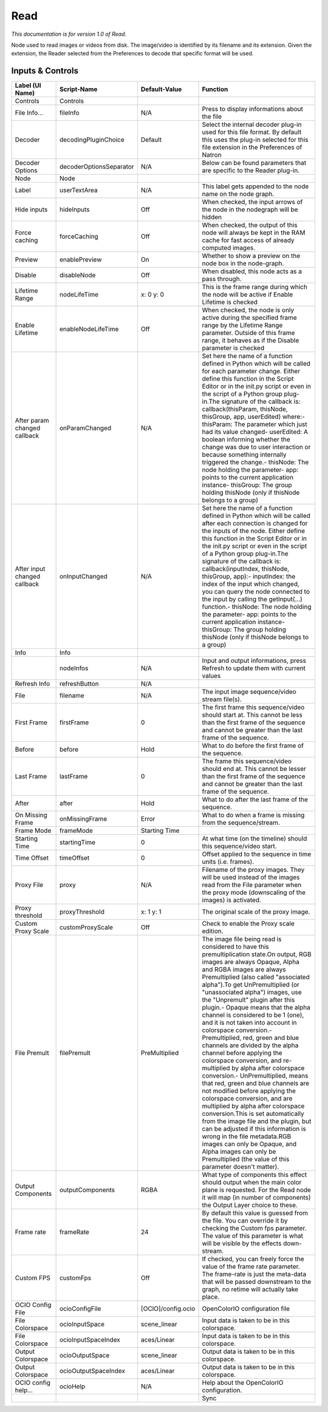 Read
====

*This documentation is for version 1.0 of Read.*

Node used to read images or videos from disk. The image/video is identified by its filename and its extension. Given the extension, the Reader selected from the Preferences to decode that specific format will be used.

Inputs & Controls
-----------------

+--------------------------------+---------------------------+----------------------+------------------------------------------------------------------------------------------------------------------------------------------------------------------------------------------------------------------------------------------------------------------------------------------------------------------------------------------------------------------------------------------------------------------------------------------------------------------------------------------------------------------------------------------------------------------------------------------------------------------------------------------------------------------------------------------------------------------------------------------------------------------------------------------------------------------------------------------------------------------------------------------------------------------------------------------------------------------------------------------------------------------------------------------------------------------------+
| Label (UI Name)                | Script-Name               | Default-Value        | Function                                                                                                                                                                                                                                                                                                                                                                                                                                                                                                                                                                                                                                                                                                                                                                                                                                                                                                                                                                                                                                                               |
+================================+===========================+======================+========================================================================================================================================================================================================================================================================================================================================================================================================================================================================================================================================================================================================================================================================================================================================================================================================================================================================================================================================================================================================================================================================+
| Controls                       | Controls                  |                      |                                                                                                                                                                                                                                                                                                                                                                                                                                                                                                                                                                                                                                                                                                                                                                                                                                                                                                                                                                                                                                                                        |
+--------------------------------+---------------------------+----------------------+------------------------------------------------------------------------------------------------------------------------------------------------------------------------------------------------------------------------------------------------------------------------------------------------------------------------------------------------------------------------------------------------------------------------------------------------------------------------------------------------------------------------------------------------------------------------------------------------------------------------------------------------------------------------------------------------------------------------------------------------------------------------------------------------------------------------------------------------------------------------------------------------------------------------------------------------------------------------------------------------------------------------------------------------------------------------+
| File Info...                   | fileInfo                  | N/A                  | Press to display informations about the file                                                                                                                                                                                                                                                                                                                                                                                                                                                                                                                                                                                                                                                                                                                                                                                                                                                                                                                                                                                                                           |
+--------------------------------+---------------------------+----------------------+------------------------------------------------------------------------------------------------------------------------------------------------------------------------------------------------------------------------------------------------------------------------------------------------------------------------------------------------------------------------------------------------------------------------------------------------------------------------------------------------------------------------------------------------------------------------------------------------------------------------------------------------------------------------------------------------------------------------------------------------------------------------------------------------------------------------------------------------------------------------------------------------------------------------------------------------------------------------------------------------------------------------------------------------------------------------+
| Decoder                        | decodingPluginChoice      | Default              | Select the internal decoder plug-in used for this file format. By default this uses the plug-in selected for this file extension in the Preferences of Natron                                                                                                                                                                                                                                                                                                                                                                                                                                                                                                                                                                                                                                                                                                                                                                                                                                                                                                          |
+--------------------------------+---------------------------+----------------------+------------------------------------------------------------------------------------------------------------------------------------------------------------------------------------------------------------------------------------------------------------------------------------------------------------------------------------------------------------------------------------------------------------------------------------------------------------------------------------------------------------------------------------------------------------------------------------------------------------------------------------------------------------------------------------------------------------------------------------------------------------------------------------------------------------------------------------------------------------------------------------------------------------------------------------------------------------------------------------------------------------------------------------------------------------------------+
| Decoder Options                | decoderOptionsSeparator   | N/A                  | Below can be found parameters that are specific to the Reader plug-in.                                                                                                                                                                                                                                                                                                                                                                                                                                                                                                                                                                                                                                                                                                                                                                                                                                                                                                                                                                                                 |
+--------------------------------+---------------------------+----------------------+------------------------------------------------------------------------------------------------------------------------------------------------------------------------------------------------------------------------------------------------------------------------------------------------------------------------------------------------------------------------------------------------------------------------------------------------------------------------------------------------------------------------------------------------------------------------------------------------------------------------------------------------------------------------------------------------------------------------------------------------------------------------------------------------------------------------------------------------------------------------------------------------------------------------------------------------------------------------------------------------------------------------------------------------------------------------+
| Node                           | Node                      |                      |                                                                                                                                                                                                                                                                                                                                                                                                                                                                                                                                                                                                                                                                                                                                                                                                                                                                                                                                                                                                                                                                        |
+--------------------------------+---------------------------+----------------------+------------------------------------------------------------------------------------------------------------------------------------------------------------------------------------------------------------------------------------------------------------------------------------------------------------------------------------------------------------------------------------------------------------------------------------------------------------------------------------------------------------------------------------------------------------------------------------------------------------------------------------------------------------------------------------------------------------------------------------------------------------------------------------------------------------------------------------------------------------------------------------------------------------------------------------------------------------------------------------------------------------------------------------------------------------------------+
| Label                          | userTextArea              | N/A                  | This label gets appended to the node name on the node graph.                                                                                                                                                                                                                                                                                                                                                                                                                                                                                                                                                                                                                                                                                                                                                                                                                                                                                                                                                                                                           |
+--------------------------------+---------------------------+----------------------+------------------------------------------------------------------------------------------------------------------------------------------------------------------------------------------------------------------------------------------------------------------------------------------------------------------------------------------------------------------------------------------------------------------------------------------------------------------------------------------------------------------------------------------------------------------------------------------------------------------------------------------------------------------------------------------------------------------------------------------------------------------------------------------------------------------------------------------------------------------------------------------------------------------------------------------------------------------------------------------------------------------------------------------------------------------------+
| Hide inputs                    | hideInputs                | Off                  | When checked, the input arrows of the node in the nodegraph will be hidden                                                                                                                                                                                                                                                                                                                                                                                                                                                                                                                                                                                                                                                                                                                                                                                                                                                                                                                                                                                             |
+--------------------------------+---------------------------+----------------------+------------------------------------------------------------------------------------------------------------------------------------------------------------------------------------------------------------------------------------------------------------------------------------------------------------------------------------------------------------------------------------------------------------------------------------------------------------------------------------------------------------------------------------------------------------------------------------------------------------------------------------------------------------------------------------------------------------------------------------------------------------------------------------------------------------------------------------------------------------------------------------------------------------------------------------------------------------------------------------------------------------------------------------------------------------------------+
| Force caching                  | forceCaching              | Off                  | When checked, the output of this node will always be kept in the RAM cache for fast access of already computed images.                                                                                                                                                                                                                                                                                                                                                                                                                                                                                                                                                                                                                                                                                                                                                                                                                                                                                                                                                 |
+--------------------------------+---------------------------+----------------------+------------------------------------------------------------------------------------------------------------------------------------------------------------------------------------------------------------------------------------------------------------------------------------------------------------------------------------------------------------------------------------------------------------------------------------------------------------------------------------------------------------------------------------------------------------------------------------------------------------------------------------------------------------------------------------------------------------------------------------------------------------------------------------------------------------------------------------------------------------------------------------------------------------------------------------------------------------------------------------------------------------------------------------------------------------------------+
| Preview                        | enablePreview             | On                   | Whether to show a preview on the node box in the node-graph.                                                                                                                                                                                                                                                                                                                                                                                                                                                                                                                                                                                                                                                                                                                                                                                                                                                                                                                                                                                                           |
+--------------------------------+---------------------------+----------------------+------------------------------------------------------------------------------------------------------------------------------------------------------------------------------------------------------------------------------------------------------------------------------------------------------------------------------------------------------------------------------------------------------------------------------------------------------------------------------------------------------------------------------------------------------------------------------------------------------------------------------------------------------------------------------------------------------------------------------------------------------------------------------------------------------------------------------------------------------------------------------------------------------------------------------------------------------------------------------------------------------------------------------------------------------------------------+
| Disable                        | disableNode               | Off                  | When disabled, this node acts as a pass through.                                                                                                                                                                                                                                                                                                                                                                                                                                                                                                                                                                                                                                                                                                                                                                                                                                                                                                                                                                                                                       |
+--------------------------------+---------------------------+----------------------+------------------------------------------------------------------------------------------------------------------------------------------------------------------------------------------------------------------------------------------------------------------------------------------------------------------------------------------------------------------------------------------------------------------------------------------------------------------------------------------------------------------------------------------------------------------------------------------------------------------------------------------------------------------------------------------------------------------------------------------------------------------------------------------------------------------------------------------------------------------------------------------------------------------------------------------------------------------------------------------------------------------------------------------------------------------------+
| Lifetime Range                 | nodeLifeTime              | x: 0 y: 0            | This is the frame range during which the node will be active if Enable Lifetime is checked                                                                                                                                                                                                                                                                                                                                                                                                                                                                                                                                                                                                                                                                                                                                                                                                                                                                                                                                                                             |
+--------------------------------+---------------------------+----------------------+------------------------------------------------------------------------------------------------------------------------------------------------------------------------------------------------------------------------------------------------------------------------------------------------------------------------------------------------------------------------------------------------------------------------------------------------------------------------------------------------------------------------------------------------------------------------------------------------------------------------------------------------------------------------------------------------------------------------------------------------------------------------------------------------------------------------------------------------------------------------------------------------------------------------------------------------------------------------------------------------------------------------------------------------------------------------+
| Enable Lifetime                | enableNodeLifeTime        | Off                  | When checked, the node is only active during the specified frame range by the Lifetime Range parameter. Outside of this frame range, it behaves as if the Disable parameter is checked                                                                                                                                                                                                                                                                                                                                                                                                                                                                                                                                                                                                                                                                                                                                                                                                                                                                                 |
+--------------------------------+---------------------------+----------------------+------------------------------------------------------------------------------------------------------------------------------------------------------------------------------------------------------------------------------------------------------------------------------------------------------------------------------------------------------------------------------------------------------------------------------------------------------------------------------------------------------------------------------------------------------------------------------------------------------------------------------------------------------------------------------------------------------------------------------------------------------------------------------------------------------------------------------------------------------------------------------------------------------------------------------------------------------------------------------------------------------------------------------------------------------------------------+
| After param changed callback   | onParamChanged            | N/A                  | Set here the name of a function defined in Python which will be called for each parameter change. Either define this function in the Script Editor or in the init.py script or even in the script of a Python group plug-in.The signature of the callback is: callback(thisParam, thisNode, thisGroup, app, userEdited) where:- thisParam: The parameter which just had its value changed- userEdited: A boolean informing whether the change was due to user interaction or because something internally triggered the change.- thisNode: The node holding the parameter- app: points to the current application instance- thisGroup: The group holding thisNode (only if thisNode belongs to a group)                                                                                                                                                                                                                                                                                                                                                                |
+--------------------------------+---------------------------+----------------------+------------------------------------------------------------------------------------------------------------------------------------------------------------------------------------------------------------------------------------------------------------------------------------------------------------------------------------------------------------------------------------------------------------------------------------------------------------------------------------------------------------------------------------------------------------------------------------------------------------------------------------------------------------------------------------------------------------------------------------------------------------------------------------------------------------------------------------------------------------------------------------------------------------------------------------------------------------------------------------------------------------------------------------------------------------------------+
| After input changed callback   | onInputChanged            | N/A                  | Set here the name of a function defined in Python which will be called after each connection is changed for the inputs of the node. Either define this function in the Script Editor or in the init.py script or even in the script of a Python group plug-in.The signature of the callback is: callback(inputIndex, thisNode, thisGroup, app):- inputIndex: the index of the input which changed, you can query the node connected to the input by calling the getInput(...) function.- thisNode: The node holding the parameter- app: points to the current application instance- thisGroup: The group holding thisNode (only if thisNode belongs to a group)                                                                                                                                                                                                                                                                                                                                                                                                        |
+--------------------------------+---------------------------+----------------------+------------------------------------------------------------------------------------------------------------------------------------------------------------------------------------------------------------------------------------------------------------------------------------------------------------------------------------------------------------------------------------------------------------------------------------------------------------------------------------------------------------------------------------------------------------------------------------------------------------------------------------------------------------------------------------------------------------------------------------------------------------------------------------------------------------------------------------------------------------------------------------------------------------------------------------------------------------------------------------------------------------------------------------------------------------------------+
| Info                           | Info                      |                      |                                                                                                                                                                                                                                                                                                                                                                                                                                                                                                                                                                                                                                                                                                                                                                                                                                                                                                                                                                                                                                                                        |
+--------------------------------+---------------------------+----------------------+------------------------------------------------------------------------------------------------------------------------------------------------------------------------------------------------------------------------------------------------------------------------------------------------------------------------------------------------------------------------------------------------------------------------------------------------------------------------------------------------------------------------------------------------------------------------------------------------------------------------------------------------------------------------------------------------------------------------------------------------------------------------------------------------------------------------------------------------------------------------------------------------------------------------------------------------------------------------------------------------------------------------------------------------------------------------+
|                                | nodeInfos                 | N/A                  | Input and output informations, press Refresh to update them with current values                                                                                                                                                                                                                                                                                                                                                                                                                                                                                                                                                                                                                                                                                                                                                                                                                                                                                                                                                                                        |
+--------------------------------+---------------------------+----------------------+------------------------------------------------------------------------------------------------------------------------------------------------------------------------------------------------------------------------------------------------------------------------------------------------------------------------------------------------------------------------------------------------------------------------------------------------------------------------------------------------------------------------------------------------------------------------------------------------------------------------------------------------------------------------------------------------------------------------------------------------------------------------------------------------------------------------------------------------------------------------------------------------------------------------------------------------------------------------------------------------------------------------------------------------------------------------+
| Refresh Info                   | refreshButton             | N/A                  |                                                                                                                                                                                                                                                                                                                                                                                                                                                                                                                                                                                                                                                                                                                                                                                                                                                                                                                                                                                                                                                                        |
+--------------------------------+---------------------------+----------------------+------------------------------------------------------------------------------------------------------------------------------------------------------------------------------------------------------------------------------------------------------------------------------------------------------------------------------------------------------------------------------------------------------------------------------------------------------------------------------------------------------------------------------------------------------------------------------------------------------------------------------------------------------------------------------------------------------------------------------------------------------------------------------------------------------------------------------------------------------------------------------------------------------------------------------------------------------------------------------------------------------------------------------------------------------------------------+
| File                           | filename                  | N/A                  | The input image sequence/video stream file(s).                                                                                                                                                                                                                                                                                                                                                                                                                                                                                                                                                                                                                                                                                                                                                                                                                                                                                                                                                                                                                         |
+--------------------------------+---------------------------+----------------------+------------------------------------------------------------------------------------------------------------------------------------------------------------------------------------------------------------------------------------------------------------------------------------------------------------------------------------------------------------------------------------------------------------------------------------------------------------------------------------------------------------------------------------------------------------------------------------------------------------------------------------------------------------------------------------------------------------------------------------------------------------------------------------------------------------------------------------------------------------------------------------------------------------------------------------------------------------------------------------------------------------------------------------------------------------------------+
| First Frame                    | firstFrame                | 0                    | The first frame this sequence/video should start at. This cannot be less than the first frame of the sequence and cannot be greater than the last frame of the sequence.                                                                                                                                                                                                                                                                                                                                                                                                                                                                                                                                                                                                                                                                                                                                                                                                                                                                                               |
+--------------------------------+---------------------------+----------------------+------------------------------------------------------------------------------------------------------------------------------------------------------------------------------------------------------------------------------------------------------------------------------------------------------------------------------------------------------------------------------------------------------------------------------------------------------------------------------------------------------------------------------------------------------------------------------------------------------------------------------------------------------------------------------------------------------------------------------------------------------------------------------------------------------------------------------------------------------------------------------------------------------------------------------------------------------------------------------------------------------------------------------------------------------------------------+
| Before                         | before                    | Hold                 | What to do before the first frame of the sequence.                                                                                                                                                                                                                                                                                                                                                                                                                                                                                                                                                                                                                                                                                                                                                                                                                                                                                                                                                                                                                     |
+--------------------------------+---------------------------+----------------------+------------------------------------------------------------------------------------------------------------------------------------------------------------------------------------------------------------------------------------------------------------------------------------------------------------------------------------------------------------------------------------------------------------------------------------------------------------------------------------------------------------------------------------------------------------------------------------------------------------------------------------------------------------------------------------------------------------------------------------------------------------------------------------------------------------------------------------------------------------------------------------------------------------------------------------------------------------------------------------------------------------------------------------------------------------------------+
| Last Frame                     | lastFrame                 | 0                    | The frame this sequence/video should end at. This cannot be lesser than the first frame of the sequence and cannot be greater than the last frame of the sequence.                                                                                                                                                                                                                                                                                                                                                                                                                                                                                                                                                                                                                                                                                                                                                                                                                                                                                                     |
+--------------------------------+---------------------------+----------------------+------------------------------------------------------------------------------------------------------------------------------------------------------------------------------------------------------------------------------------------------------------------------------------------------------------------------------------------------------------------------------------------------------------------------------------------------------------------------------------------------------------------------------------------------------------------------------------------------------------------------------------------------------------------------------------------------------------------------------------------------------------------------------------------------------------------------------------------------------------------------------------------------------------------------------------------------------------------------------------------------------------------------------------------------------------------------+
| After                          | after                     | Hold                 | What to do after the last frame of the sequence.                                                                                                                                                                                                                                                                                                                                                                                                                                                                                                                                                                                                                                                                                                                                                                                                                                                                                                                                                                                                                       |
+--------------------------------+---------------------------+----------------------+------------------------------------------------------------------------------------------------------------------------------------------------------------------------------------------------------------------------------------------------------------------------------------------------------------------------------------------------------------------------------------------------------------------------------------------------------------------------------------------------------------------------------------------------------------------------------------------------------------------------------------------------------------------------------------------------------------------------------------------------------------------------------------------------------------------------------------------------------------------------------------------------------------------------------------------------------------------------------------------------------------------------------------------------------------------------+
| On Missing Frame               | onMissingFrame            | Error                | What to do when a frame is missing from the sequence/stream.                                                                                                                                                                                                                                                                                                                                                                                                                                                                                                                                                                                                                                                                                                                                                                                                                                                                                                                                                                                                           |
+--------------------------------+---------------------------+----------------------+------------------------------------------------------------------------------------------------------------------------------------------------------------------------------------------------------------------------------------------------------------------------------------------------------------------------------------------------------------------------------------------------------------------------------------------------------------------------------------------------------------------------------------------------------------------------------------------------------------------------------------------------------------------------------------------------------------------------------------------------------------------------------------------------------------------------------------------------------------------------------------------------------------------------------------------------------------------------------------------------------------------------------------------------------------------------+
| Frame Mode                     | frameMode                 | Starting Time        |                                                                                                                                                                                                                                                                                                                                                                                                                                                                                                                                                                                                                                                                                                                                                                                                                                                                                                                                                                                                                                                                        |
+--------------------------------+---------------------------+----------------------+------------------------------------------------------------------------------------------------------------------------------------------------------------------------------------------------------------------------------------------------------------------------------------------------------------------------------------------------------------------------------------------------------------------------------------------------------------------------------------------------------------------------------------------------------------------------------------------------------------------------------------------------------------------------------------------------------------------------------------------------------------------------------------------------------------------------------------------------------------------------------------------------------------------------------------------------------------------------------------------------------------------------------------------------------------------------+
| Starting Time                  | startingTime              | 0                    | At what time (on the timeline) should this sequence/video start.                                                                                                                                                                                                                                                                                                                                                                                                                                                                                                                                                                                                                                                                                                                                                                                                                                                                                                                                                                                                       |
+--------------------------------+---------------------------+----------------------+------------------------------------------------------------------------------------------------------------------------------------------------------------------------------------------------------------------------------------------------------------------------------------------------------------------------------------------------------------------------------------------------------------------------------------------------------------------------------------------------------------------------------------------------------------------------------------------------------------------------------------------------------------------------------------------------------------------------------------------------------------------------------------------------------------------------------------------------------------------------------------------------------------------------------------------------------------------------------------------------------------------------------------------------------------------------+
| Time Offset                    | timeOffset                | 0                    | Offset applied to the sequence in time units (i.e. frames).                                                                                                                                                                                                                                                                                                                                                                                                                                                                                                                                                                                                                                                                                                                                                                                                                                                                                                                                                                                                            |
+--------------------------------+---------------------------+----------------------+------------------------------------------------------------------------------------------------------------------------------------------------------------------------------------------------------------------------------------------------------------------------------------------------------------------------------------------------------------------------------------------------------------------------------------------------------------------------------------------------------------------------------------------------------------------------------------------------------------------------------------------------------------------------------------------------------------------------------------------------------------------------------------------------------------------------------------------------------------------------------------------------------------------------------------------------------------------------------------------------------------------------------------------------------------------------+
| Proxy File                     | proxy                     | N/A                  | Filename of the proxy images. They will be used instead of the images read from the File parameter when the proxy mode (downscaling of the images) is activated.                                                                                                                                                                                                                                                                                                                                                                                                                                                                                                                                                                                                                                                                                                                                                                                                                                                                                                       |
+--------------------------------+---------------------------+----------------------+------------------------------------------------------------------------------------------------------------------------------------------------------------------------------------------------------------------------------------------------------------------------------------------------------------------------------------------------------------------------------------------------------------------------------------------------------------------------------------------------------------------------------------------------------------------------------------------------------------------------------------------------------------------------------------------------------------------------------------------------------------------------------------------------------------------------------------------------------------------------------------------------------------------------------------------------------------------------------------------------------------------------------------------------------------------------+
| Proxy threshold                | proxyThreshold            | x: 1 y: 1            | The original scale of the proxy image.                                                                                                                                                                                                                                                                                                                                                                                                                                                                                                                                                                                                                                                                                                                                                                                                                                                                                                                                                                                                                                 |
+--------------------------------+---------------------------+----------------------+------------------------------------------------------------------------------------------------------------------------------------------------------------------------------------------------------------------------------------------------------------------------------------------------------------------------------------------------------------------------------------------------------------------------------------------------------------------------------------------------------------------------------------------------------------------------------------------------------------------------------------------------------------------------------------------------------------------------------------------------------------------------------------------------------------------------------------------------------------------------------------------------------------------------------------------------------------------------------------------------------------------------------------------------------------------------+
| Custom Proxy Scale             | customProxyScale          | Off                  | Check to enable the Proxy scale edition.                                                                                                                                                                                                                                                                                                                                                                                                                                                                                                                                                                                                                                                                                                                                                                                                                                                                                                                                                                                                                               |
+--------------------------------+---------------------------+----------------------+------------------------------------------------------------------------------------------------------------------------------------------------------------------------------------------------------------------------------------------------------------------------------------------------------------------------------------------------------------------------------------------------------------------------------------------------------------------------------------------------------------------------------------------------------------------------------------------------------------------------------------------------------------------------------------------------------------------------------------------------------------------------------------------------------------------------------------------------------------------------------------------------------------------------------------------------------------------------------------------------------------------------------------------------------------------------+
| File Premult                   | filePremult               | PreMultiplied        | The image file being read is considered to have this premultiplication state.On output, RGB images are always Opaque, Alpha and RGBA images are always Premultiplied (also called "associated alpha").To get UnPremultiplied (or "unassociated alpha") images, use the "Unpremult" plugin after this plugin.- Opaque means that the alpha channel is considered to be 1 (one), and it is not taken into account in colorspace conversion.- Premultiplied, red, green and blue channels are divided by the alpha channel before applying the colorspace conversion, and re-multiplied by alpha after colorspace conversion.- UnPremultiplied, means that red, green and blue channels are not modified before applying the colorspace conversion, and are multiplied by alpha after colorspace conversion.This is set automatically from the image file and the plugin, but can be adjusted if this information is wrong in the file metadata.RGB images can only be Opaque, and Alpha images can only be Premultiplied (the value of this parameter doesn't matter).   |
+--------------------------------+---------------------------+----------------------+------------------------------------------------------------------------------------------------------------------------------------------------------------------------------------------------------------------------------------------------------------------------------------------------------------------------------------------------------------------------------------------------------------------------------------------------------------------------------------------------------------------------------------------------------------------------------------------------------------------------------------------------------------------------------------------------------------------------------------------------------------------------------------------------------------------------------------------------------------------------------------------------------------------------------------------------------------------------------------------------------------------------------------------------------------------------+
| Output Components              | outputComponents          | RGBA                 | What type of components this effect should output when the main color plane is requested. For the Read node it will map (in number of components) the Output Layer choice to these.                                                                                                                                                                                                                                                                                                                                                                                                                                                                                                                                                                                                                                                                                                                                                                                                                                                                                    |
+--------------------------------+---------------------------+----------------------+------------------------------------------------------------------------------------------------------------------------------------------------------------------------------------------------------------------------------------------------------------------------------------------------------------------------------------------------------------------------------------------------------------------------------------------------------------------------------------------------------------------------------------------------------------------------------------------------------------------------------------------------------------------------------------------------------------------------------------------------------------------------------------------------------------------------------------------------------------------------------------------------------------------------------------------------------------------------------------------------------------------------------------------------------------------------+
| Frame rate                     | frameRate                 | 24                   | By default this value is guessed from the file. You can override it by checking the Custom fps parameter. The value of this parameter is what will be visible by the effects down-stream.                                                                                                                                                                                                                                                                                                                                                                                                                                                                                                                                                                                                                                                                                                                                                                                                                                                                              |
+--------------------------------+---------------------------+----------------------+------------------------------------------------------------------------------------------------------------------------------------------------------------------------------------------------------------------------------------------------------------------------------------------------------------------------------------------------------------------------------------------------------------------------------------------------------------------------------------------------------------------------------------------------------------------------------------------------------------------------------------------------------------------------------------------------------------------------------------------------------------------------------------------------------------------------------------------------------------------------------------------------------------------------------------------------------------------------------------------------------------------------------------------------------------------------+
| Custom FPS                     | customFps                 | Off                  | If checked, you can freely force the value of the frame rate parameter. The frame-rate is just the meta-data that will be passed downstream to the graph, no retime will actually take place.                                                                                                                                                                                                                                                                                                                                                                                                                                                                                                                                                                                                                                                                                                                                                                                                                                                                          |
+--------------------------------+---------------------------+----------------------+------------------------------------------------------------------------------------------------------------------------------------------------------------------------------------------------------------------------------------------------------------------------------------------------------------------------------------------------------------------------------------------------------------------------------------------------------------------------------------------------------------------------------------------------------------------------------------------------------------------------------------------------------------------------------------------------------------------------------------------------------------------------------------------------------------------------------------------------------------------------------------------------------------------------------------------------------------------------------------------------------------------------------------------------------------------------+
| OCIO Config File               | ocioConfigFile            | [OCIO]/config.ocio   | OpenColorIO configuration file                                                                                                                                                                                                                                                                                                                                                                                                                                                                                                                                                                                                                                                                                                                                                                                                                                                                                                                                                                                                                                         |
+--------------------------------+---------------------------+----------------------+------------------------------------------------------------------------------------------------------------------------------------------------------------------------------------------------------------------------------------------------------------------------------------------------------------------------------------------------------------------------------------------------------------------------------------------------------------------------------------------------------------------------------------------------------------------------------------------------------------------------------------------------------------------------------------------------------------------------------------------------------------------------------------------------------------------------------------------------------------------------------------------------------------------------------------------------------------------------------------------------------------------------------------------------------------------------+
| File Colorspace                | ocioInputSpace            | scene\_linear        | Input data is taken to be in this colorspace.                                                                                                                                                                                                                                                                                                                                                                                                                                                                                                                                                                                                                                                                                                                                                                                                                                                                                                                                                                                                                          |
+--------------------------------+---------------------------+----------------------+------------------------------------------------------------------------------------------------------------------------------------------------------------------------------------------------------------------------------------------------------------------------------------------------------------------------------------------------------------------------------------------------------------------------------------------------------------------------------------------------------------------------------------------------------------------------------------------------------------------------------------------------------------------------------------------------------------------------------------------------------------------------------------------------------------------------------------------------------------------------------------------------------------------------------------------------------------------------------------------------------------------------------------------------------------------------+
| File Colorspace                | ocioInputSpaceIndex       | aces/Linear          | Input data is taken to be in this colorspace.                                                                                                                                                                                                                                                                                                                                                                                                                                                                                                                                                                                                                                                                                                                                                                                                                                                                                                                                                                                                                          |
+--------------------------------+---------------------------+----------------------+------------------------------------------------------------------------------------------------------------------------------------------------------------------------------------------------------------------------------------------------------------------------------------------------------------------------------------------------------------------------------------------------------------------------------------------------------------------------------------------------------------------------------------------------------------------------------------------------------------------------------------------------------------------------------------------------------------------------------------------------------------------------------------------------------------------------------------------------------------------------------------------------------------------------------------------------------------------------------------------------------------------------------------------------------------------------+
| Output Colorspace              | ocioOutputSpace           | scene\_linear        | Output data is taken to be in this colorspace.                                                                                                                                                                                                                                                                                                                                                                                                                                                                                                                                                                                                                                                                                                                                                                                                                                                                                                                                                                                                                         |
+--------------------------------+---------------------------+----------------------+------------------------------------------------------------------------------------------------------------------------------------------------------------------------------------------------------------------------------------------------------------------------------------------------------------------------------------------------------------------------------------------------------------------------------------------------------------------------------------------------------------------------------------------------------------------------------------------------------------------------------------------------------------------------------------------------------------------------------------------------------------------------------------------------------------------------------------------------------------------------------------------------------------------------------------------------------------------------------------------------------------------------------------------------------------------------+
| Output Colorspace              | ocioOutputSpaceIndex      | aces/Linear          | Output data is taken to be in this colorspace.                                                                                                                                                                                                                                                                                                                                                                                                                                                                                                                                                                                                                                                                                                                                                                                                                                                                                                                                                                                                                         |
+--------------------------------+---------------------------+----------------------+------------------------------------------------------------------------------------------------------------------------------------------------------------------------------------------------------------------------------------------------------------------------------------------------------------------------------------------------------------------------------------------------------------------------------------------------------------------------------------------------------------------------------------------------------------------------------------------------------------------------------------------------------------------------------------------------------------------------------------------------------------------------------------------------------------------------------------------------------------------------------------------------------------------------------------------------------------------------------------------------------------------------------------------------------------------------+
| OCIO config help...            | ocioHelp                  | N/A                  | Help about the OpenColorIO configuration.                                                                                                                                                                                                                                                                                                                                                                                                                                                                                                                                                                                                                                                                                                                                                                                                                                                                                                                                                                                                                              |
+--------------------------------+---------------------------+----------------------+------------------------------------------------------------------------------------------------------------------------------------------------------------------------------------------------------------------------------------------------------------------------------------------------------------------------------------------------------------------------------------------------------------------------------------------------------------------------------------------------------------------------------------------------------------------------------------------------------------------------------------------------------------------------------------------------------------------------------------------------------------------------------------------------------------------------------------------------------------------------------------------------------------------------------------------------------------------------------------------------------------------------------------------------------------------------+
|                                |                           |                      | Sync                                                                                                                                                                                                                                                                                                                                                                                                                                                                                                                                                                                                                                                                                                                                                                                                                                                                                                                                                                                                                                                                   |
+--------------------------------+---------------------------+----------------------+------------------------------------------------------------------------------------------------------------------------------------------------------------------------------------------------------------------------------------------------------------------------------------------------------------------------------------------------------------------------------------------------------------------------------------------------------------------------------------------------------------------------------------------------------------------------------------------------------------------------------------------------------------------------------------------------------------------------------------------------------------------------------------------------------------------------------------------------------------------------------------------------------------------------------------------------------------------------------------------------------------------------------------------------------------------------+
